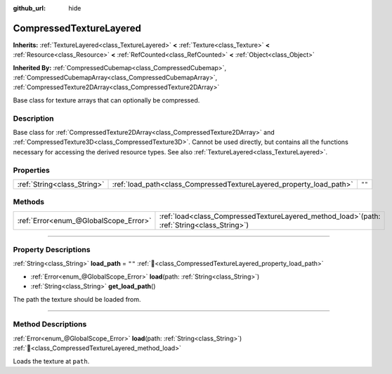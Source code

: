 :github_url: hide

.. DO NOT EDIT THIS FILE!!!
.. Generated automatically from Godot engine sources.
.. Generator: https://github.com/godotengine/godot/tree/master/doc/tools/make_rst.py.
.. XML source: https://github.com/godotengine/godot/tree/master/doc/classes/CompressedTextureLayered.xml.

.. _class_CompressedTextureLayered:

CompressedTextureLayered
========================

**Inherits:** :ref:`TextureLayered<class_TextureLayered>` **<** :ref:`Texture<class_Texture>` **<** :ref:`Resource<class_Resource>` **<** :ref:`RefCounted<class_RefCounted>` **<** :ref:`Object<class_Object>`

**Inherited By:** :ref:`CompressedCubemap<class_CompressedCubemap>`, :ref:`CompressedCubemapArray<class_CompressedCubemapArray>`, :ref:`CompressedTexture2DArray<class_CompressedTexture2DArray>`

Base class for texture arrays that can optionally be compressed.

.. rst-class:: classref-introduction-group

Description
-----------

Base class for :ref:`CompressedTexture2DArray<class_CompressedTexture2DArray>` and :ref:`CompressedTexture3D<class_CompressedTexture3D>`. Cannot be used directly, but contains all the functions necessary for accessing the derived resource types. See also :ref:`TextureLayered<class_TextureLayered>`.

.. rst-class:: classref-reftable-group

Properties
----------

.. table::
   :widths: auto

   +-----------------------------+---------------------------------------------------------------------+--------+
   | :ref:`String<class_String>` | :ref:`load_path<class_CompressedTextureLayered_property_load_path>` | ``""`` |
   +-----------------------------+---------------------------------------------------------------------+--------+

.. rst-class:: classref-reftable-group

Methods
-------

.. table::
   :widths: auto

   +---------------------------------------+---------------------------------------------------------------------------------------------------+
   | :ref:`Error<enum_@GlobalScope_Error>` | :ref:`load<class_CompressedTextureLayered_method_load>`\ (\ path\: :ref:`String<class_String>`\ ) |
   +---------------------------------------+---------------------------------------------------------------------------------------------------+

.. rst-class:: classref-section-separator

----

.. rst-class:: classref-descriptions-group

Property Descriptions
---------------------

.. _class_CompressedTextureLayered_property_load_path:

.. rst-class:: classref-property

:ref:`String<class_String>` **load_path** = ``""`` :ref:`🔗<class_CompressedTextureLayered_property_load_path>`

.. rst-class:: classref-property-setget

- :ref:`Error<enum_@GlobalScope_Error>` **load**\ (\ path\: :ref:`String<class_String>`\ )
- :ref:`String<class_String>` **get_load_path**\ (\ )

The path the texture should be loaded from.

.. rst-class:: classref-section-separator

----

.. rst-class:: classref-descriptions-group

Method Descriptions
-------------------

.. _class_CompressedTextureLayered_method_load:

.. rst-class:: classref-method

:ref:`Error<enum_@GlobalScope_Error>` **load**\ (\ path\: :ref:`String<class_String>`\ ) :ref:`🔗<class_CompressedTextureLayered_method_load>`

Loads the texture at ``path``.

.. |virtual| replace:: :abbr:`virtual (This method should typically be overridden by the user to have any effect.)`
.. |const| replace:: :abbr:`const (This method has no side effects. It doesn't modify any of the instance's member variables.)`
.. |vararg| replace:: :abbr:`vararg (This method accepts any number of arguments after the ones described here.)`
.. |constructor| replace:: :abbr:`constructor (This method is used to construct a type.)`
.. |static| replace:: :abbr:`static (This method doesn't need an instance to be called, so it can be called directly using the class name.)`
.. |operator| replace:: :abbr:`operator (This method describes a valid operator to use with this type as left-hand operand.)`
.. |bitfield| replace:: :abbr:`BitField (This value is an integer composed as a bitmask of the following flags.)`
.. |void| replace:: :abbr:`void (No return value.)`
